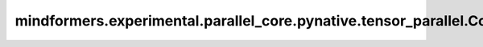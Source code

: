 mindformers.experimental.parallel_core.pynative.tensor_parallel.ColumnParallelLinear
======================================================================================

.. py:class:: mindformers.experimental.parallel_core.pynative.tensor_parallel.ColumnParallelLinear(input_size, output_size, *, config, init_method, bias=True, gather_output=False, stride=1, keep_master_weight_for_test=False, skip_bias_add=False, skip_weight_param_allocation=False, embedding_activation_buffer=None, grad_output_buffer=None, is_expert=False, tp_comm_buffer_name=None, disable_grad_reduce=False, bias_init=Zero(), param_init_dtype=None, compute_dtype=None, transpose_b=True)

    稠密线性层计算，在权重的第二个维度按照张量并行大小进行切分，并行计算。

    .. math::
        \text{outputs} = \text{inputs} * \text{weight} + \text{bias}

    其中， :math:`inputs` 代表输入张量， :math:`\text{weight}` 代表该线性层的权重矩阵， :math:`\text{bias}` 代表该线性层的偏置向量（当且仅当 `has_bias` 为 ``True`` 时会参与计算）。

    参数：
        - **input_size** (int) - 输入空间的通道数。
        - **output_size** (int) - 输出空间的通道数。
        - **config** (dict) - Transformer模型的配置，详情请参考TransformerConfig类。
        - **init_method** (Union[Tensor, str, Initializer, numbers.Number]) - 可训练参数的初始化方式。若传入值类型为字符串，则对应 `initializer` 的函数名。
        - **bias** (bool) - 指定该层是否使用偏置向量。默认值： ``True`` 。
        - **gather_output** (bool) - 指定是否要在每个张量并行进程计算完成后进行聚合。默认值： ``False`` 。
        - **stride** (int) - 描述线性层计算的步长。默认值： ``1`` 。
        - **keep_master_weight_for_test** (bool) - 用于测试，正常使用时应当设置为 ``False`` 。该参数会返回用于初始化的主权重。默认值： ``False`` 。
        - **skip_bias_add** (bool) - 如果为 ``True`` ，则计算式不会加上偏置，而是会将偏置返回用于后续的融合计算。默认值： ``False`` 。
        - **skip_weight_param_allocation** (bool) - 指定是否跳过权重参数初始化。当设置为 ``True`` 时，需往前向接口传入一个权重张量。默认值： ``False`` 。
        - **embedding_activation_buffer** (Tensor) - 该缓冲区存放了最后一个流水线阶段的最后一个线性嵌入层的输入激活值。默认值： ``None`` 。
        - **grad_output_buffer** (Tensor) - 该缓冲区存放了最后一个流水线阶段的最后一个线性嵌入层的输出梯度。默认值： ``None`` 。
        - **is_expert** (bool) - 指定该线性层是否为专家。默认值： ``False`` 。
        - **tp_comm_buffer_name** (str) - 通信缓冲区在非Transformer引擎模块中不会被使用。默认值： ``None`` 。
        - **disable_grad_reduce** (bool) - 如果设置为 ``True`` ，将不会使能跨张量并行进程的输出梯度聚合。默认值： ``False`` 。
        - **bias_init** (Union[Tensor, str, Initializer, numbers.Number]) - 可训练的偏置参数初始化方法。若传入值类型为字符串，则对应 `initializer` 的函数名。默认值： ``Zero()`` 。
        - **param_init_dtype** (dtype.Number) - 参数初始化类型。默认值： ``None`` 。
        - **compute_dtype** (dtype.Number) - 计算类型。默认值： ``None`` 。
        - **transpose_b** (bool) - 指定是否将权重参数初始化为转置矩阵。默认值： ``True`` 。

    输入：
        - **input\_** (Tensor) - 形状为 :math:`(*, in\_channels)` 的输入张量。接口参数中的 `input_size` 需与 :math:`in\_channels` 一致。
        - **weight** (Tensor) - 形状为 :math:`(in\_channels, out\_channels)` 的张量。接口参数中的 `input_size` 需与 :math:`in\_channels` 一致。接口参数中的 `output_size` 需与 :math:`out\_channels` 一致。

    输出：
        形状为 :math:`(*, out\_channels)` 的张量。接口参数中的 `output_size` 需与 :math:`out\_channels` 一致。

    异常：
        - **ValueError** - `skip_weight_param_allocation=True` 但是权重张量并未传给前向函数。
        - **NotImplementedError** - 当前不支持 `stride > 1` 。
        - **NotImplementedError** - 当前不支持 `keep_master_weight_for_test=True` 。
        - **NotImplementedError** - 当前不支持 `embedding_activation_buffer` 。
        - **NotImplementedError** - 当前不支持 `grad_output_buffer` 。
        - **NotImplementedError** - 当前不支持 `tp_comm_buffer_name` 。
        - **NotImplementedError** - 当前不支持 `disable_grad_reduce=True` 。
        - **NotImplementedError** - 当前不支持 `config.parallel_config.use_cpu_initialization` 。
        - **RuntimeError** - 使用了 `zero3` 优化器并行，但是未初始化数据并行通信。
        - **RuntimeError** - `allreduce_dgrad` 和 `sequence_parallel` 不能同时使能。

    样例：

    .. note::
        .. include:: ./mindformers.experimental.parallel_core.pynative.comm_note.rst